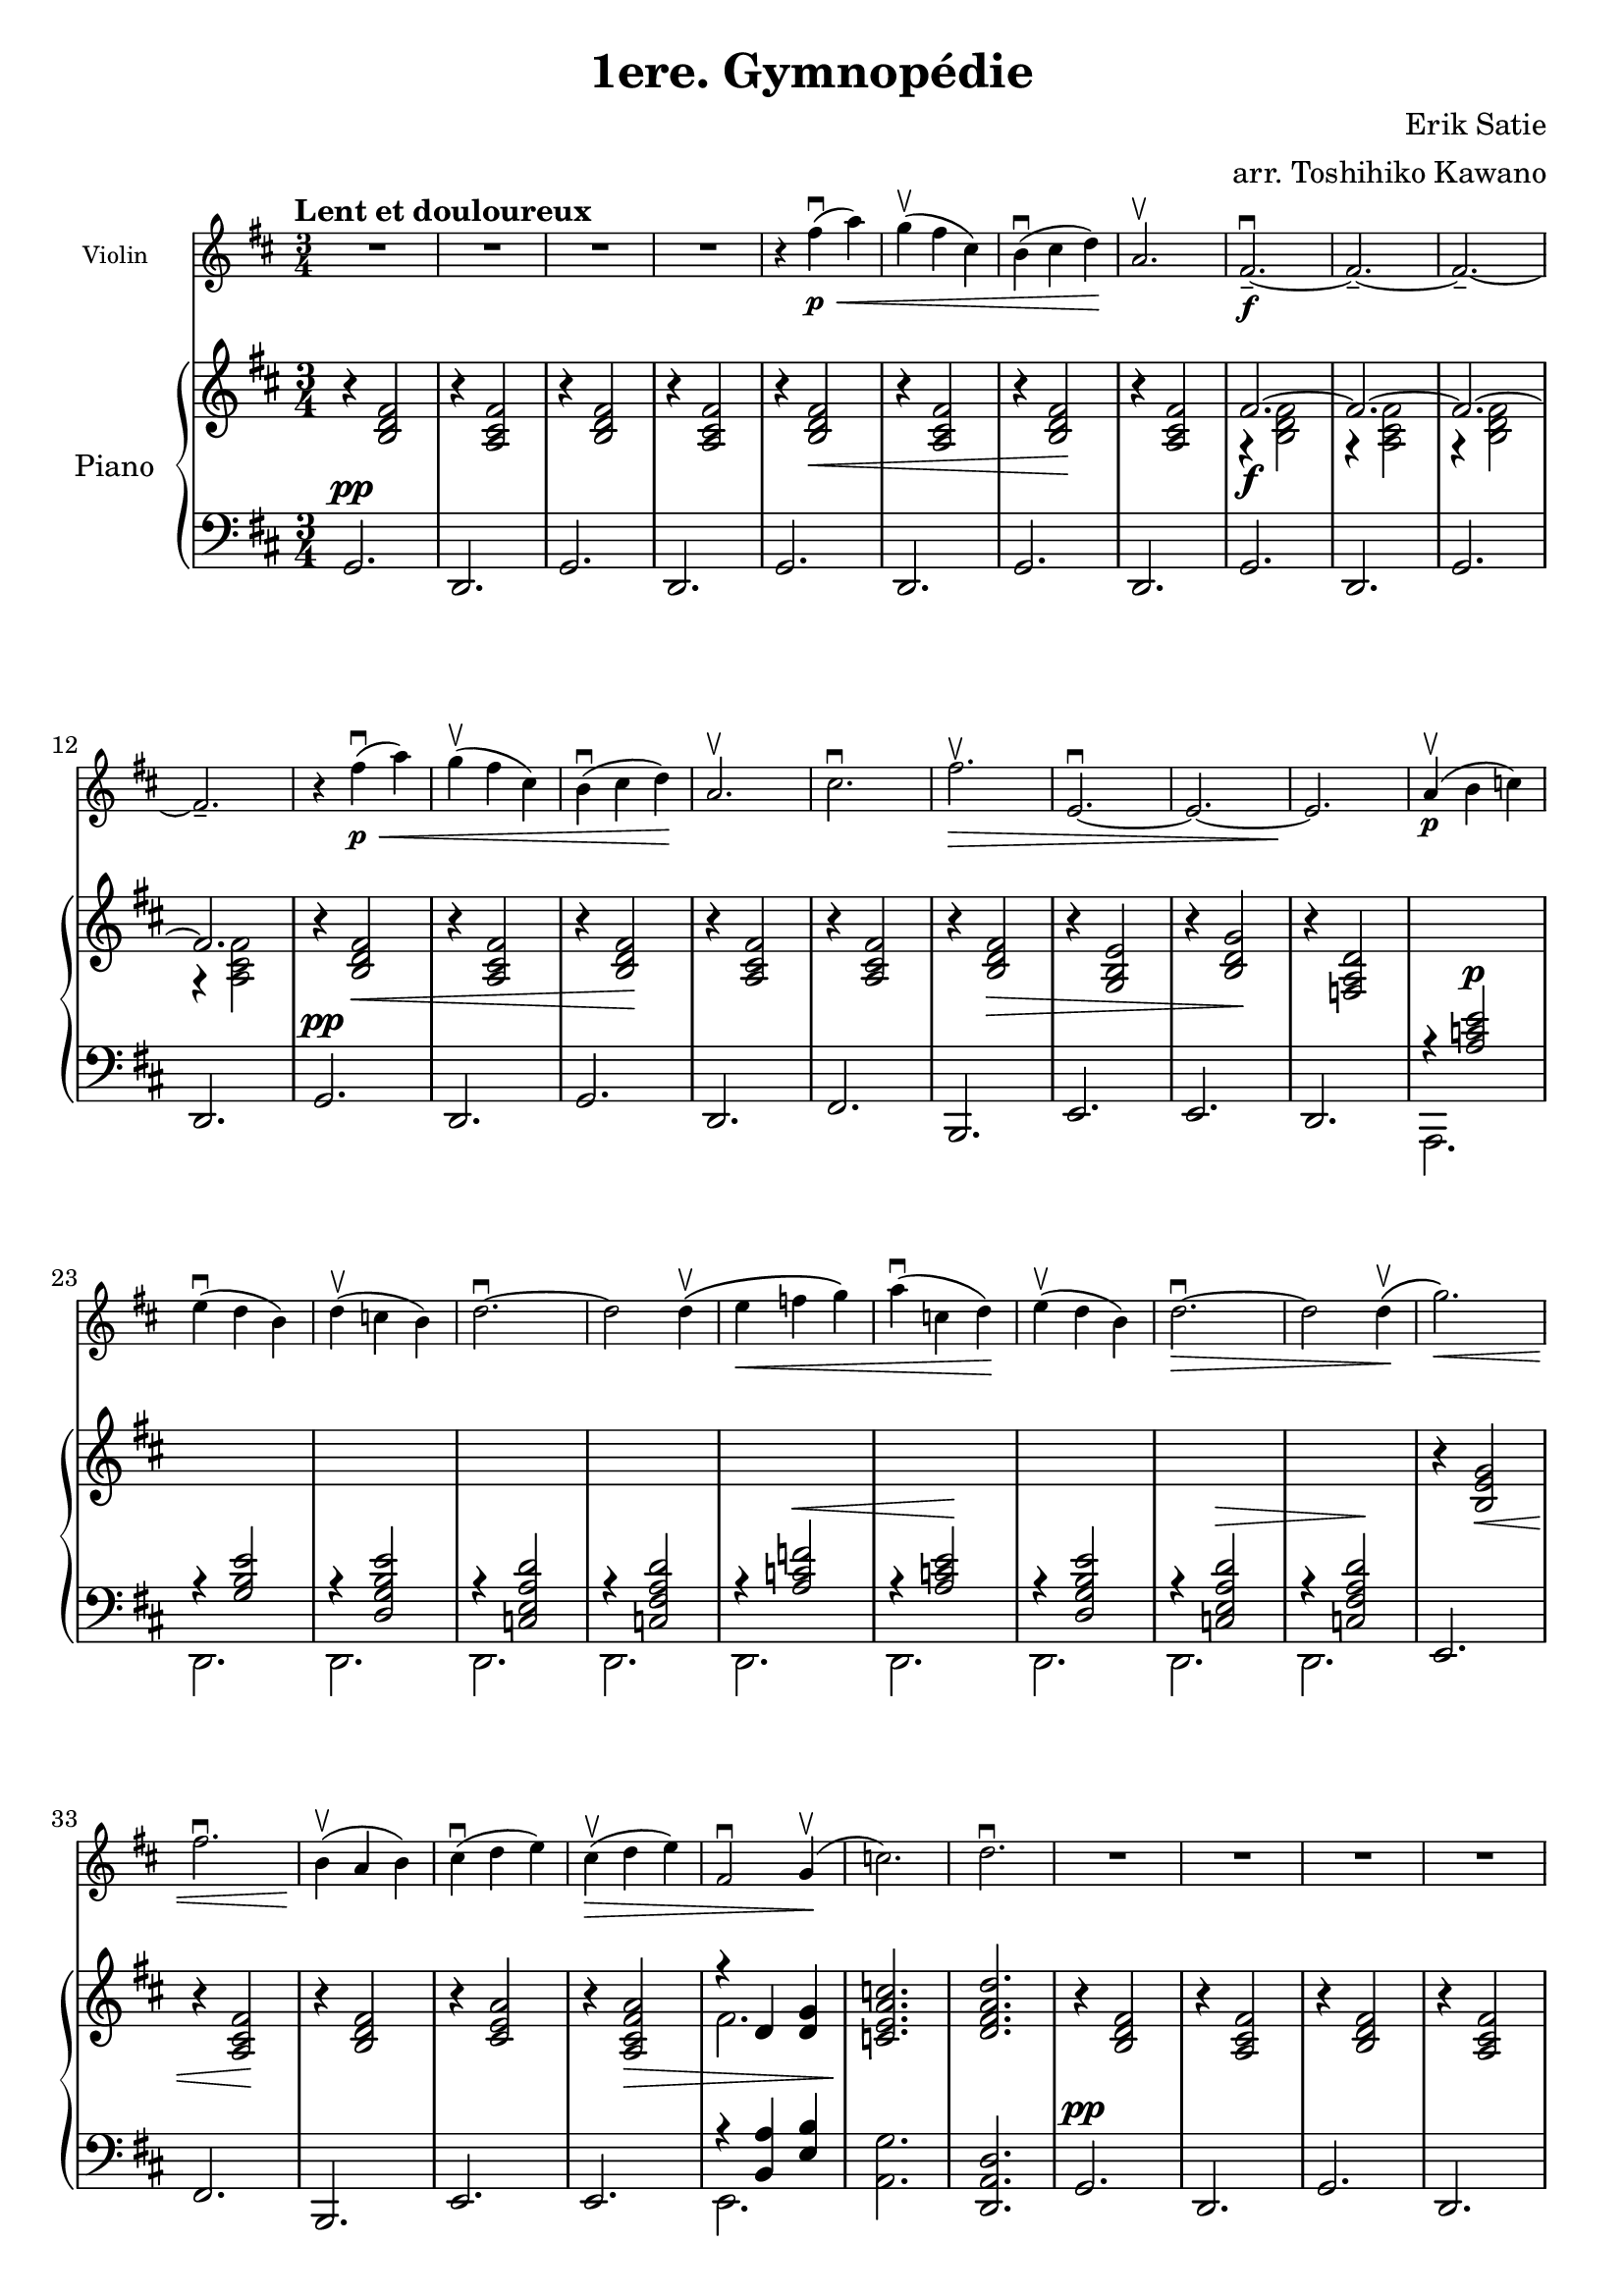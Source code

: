 \pointAndClickOff
\version "2.24.3"

\header{
  tagline = ""
  title = "1ere. Gymnopédie"
  composer = "Erik Satie"
  arranger = "arr. Toshihiko Kawano"
}

melody = {
  \clef treble
  \time 3/4
  \tempo "Lent et douloureux"
  \key d \major
  R2. R2. R2. R2.
  \relative c'' { r4 fis4\p(\<\downbow a) g\upbow( fis cis) b\downbow( cis d\!) a2.\upbow } 
  \relative c'  { fis2.--~\f\downbow fis2.--~ fis2.--~ fis2.-- } 

  \relative c'' { r4 fis4\p(\<\downbow a) g\upbow( fis cis) b\downbow( cis d\!) a2.\upbow } 
  \relative c'' { cis2.\downbow fis2.\>\upbow e,2.~\downbow e2.~ e2.\! }
  
  \relative c'' { a4\p(\upbow b c) e(\downbow d b) d4(\upbow c b) d2.~\downbow d2 d4\(\upbow }
  \relative c'' { e4\< f g\) a(\downbow c, d)\! e4(\upbow d b) d2.~\>\downbow d2 d4\(\!\upbow }
  \relative c''' { g2.\<\) fis2.\downbow b,4\!(\upbow a b) cis(\downbow d e)  }
  \relative c'' { cis4(\>\upbow d e) fis,2\downbow g4(\!\upbow c2.) d2.\downbow }


%%%%%%%%%%%%%%%%%%%%%%%%%
  R2. R2. R2. R2.
  \pageBreak
  \relative c'' { r4 fis4\p(\<\downbow a) g(\upbow fis cis) b(\downbow cis d\!) a2.\upbow } 
  \relative c'  { fis2.--~\f\downbow fis2.--~ fis2.--~ fis2.-- } 

  \relative c'' { r4 fis4\p(\<\downbow a) g(\upbow fis cis) b(\downbow cis d\!) a2.\upbow } 
  \relative c'' { cis2.\downbow fis2.\>\upbow e,2.~\downbow e2.~ e2.\! }
  
  \relative c'' { a4\p(\upbow b c) e(\downbow d b) d4(\upbow c b) d2.~\downbow d2 d4\(\upbow }
  \relative c'' { e4\< f g\) a(\downbow c, d)\! e4(\upbow d b) d2.~\>\downbow d2 d4\(\!\upbow }
  \relative c''' { g2.\<\) f2.\downbow b,4\!(\upbow c f) e(\downbow d c) }
  \relative c'' { e4(\>\upbow d c) f,2\downbow g4(\!\upbow c2.) d2.\fermata\downbow }
  
  \bar "|."
}


upper = {
  \clef treble
  \time 3/4
  \key d \major
  \relative c' { r4 <b d fis>2    r4 <a cis fis>2   r4 <b d fis>2    r4 <a cis fis>2 }
  \relative c' { r4 <b d fis>2\<  r4 <a cis fis>2   r4 <b d fis>2\!  r4 <a cis fis>2 }
  << \relative c' { fis2.~\f fis2.~ fis2.~ fis2. } \\
     \relative c' { r4 <b d fis>2  r4 <a cis fis>2  r4 <b d fis>2    r4 <a cis fis>2 } >>

  \relative c' { r4 <b d fis>2\<  r4 <a cis fis>2   r4 <b d fis>2\!  r4 <a cis fis>2 }
  \relative c' { r4 <a cis fis>2 r4 <b d fis>2\>    r4 <g b e>2      r4 <b d g>2\!  r4 <f a d>2 }
  s2. s2. s2. s2. s2. 
  s2. s2. s2. s2. s2. 

  \relative c' { r4 <b e g>2\<  r4 <a cis fis>2\!  r4 <b d fis>2  r4 <cis e a>2 }
  \relative c' { r4 <a cis fis a>2\> }
  << \relative c' { r4 d4 <d g>4 } \\ \relative c' {fis2. } >>
  \relative c' { <c e a c>2.\!  <d fis a d>2. }

%%%%%%%%%%%%%%%%%%%%%%%%%
  \relative c' { r4 <b d fis>2   r4 <a cis fis>2    r4 <b d fis>2    r4 <a cis fis>2 }
  \relative c''' { r4 b8[(\< fis d b]) r4 a8[( cis fis a]) r4 b8[( fis d b])\! r4 a8[( cis fis a]) }
  << \relative c''' { r4 b8[( fis d b]) r4 a8[( cis fis a]) r4 b8[( fis d b]) r4 a8[( cis fis a]) } \\
     \relative c' { fis2.~ fis2.~ fis2.~ fis2. } >>

  \relative c''' { r4 b8[(\< fis d b]) r4 a8[( cis fis a]) r4 b8[( fis d b])\! r4 a8[( cis fis a]) }

  \relative c'' { r4 cis8[( fis a cis]) r4 fis,8[(\> b d fis]) r4 e,,8[( g b e]) r4 b8[( d g b])\! r4 f,8[( a d f]) }
  
  \relative c''' { r4 a8[(\p e c a]) r4 e8[( g b e]) r4 b'8[( g d b]) r4 c8[( e a c]) r4  c8[( a fis c]) }
  \relative c''' { r4 f8[(\< c a f]) r4 a,8[( c e a])\! r4 d8[( b g d]) r4 c8[(\> e a c]) r4  c8[( a fis c])\! }

  \relative c''' { r4 g8[(\< b e g]) r4 f,8[(a d f])\!  r4 a,,8[(c f a])  r4 c,8[( e a c])  }
  \relative c'' { r4 a8[(\> c f a]) }
  << \relative c' { r4 d4 <d g>4 } \\ \relative c' { f2. } >>
  \relative c' { <c e a c>2.\!  <d f a d>2.\fermata }
}


lower = {
  \clef bass
  \time 3/4
  \key d \major
  \relative c { g2.^\pp d2. g2. d2. }
  \relative c { g2.     d2. g2. d2. }
  \relative c { g2.     d2. g2. d2. }

  \relative c { g2.^\pp d2. g2. d2. }
  \relative c, { fis2. b,2. e2. e2. d2. }

  << \relative c' { r4 <a c e>2^\p }    \\ \relative c, { a2. }  >>
  << \relative c' { r4 <g b e>2 }       \\ \relative c, { d2. }  >>
  << \relative c  { r4 <d g b e>2 }     \\ \relative c, { d2. }  >>
  << \relative c  { r4 <c e a d>2 }     \\ \relative c, { d2. } >>
  << \relative c  { r4 <c fis a d>2 }   \\ \relative c, { d2. } >>

  << \relative c' { r4 <a c f>2^\< }    \\ \relative c, { d2. } >>
  << \relative c' { r4 <a c e>2\! }     \\ \relative c, { d2. } >>
  << \relative c  { r4 < d g b e>2 }    \\ \relative c, { d2. } >>
  << \relative c  { r4 <c e a d>2^\> }  \\ \relative c, { d2. } >>
  << \relative c  { r4 <c fis a d>2\! } \\ \relative c, { d2. } >>
  \relative c, { e2. fis2. b,2. e2. }
  \relative c, { e2. }
  << \relative c { r4 <b a'>4 <e b'>4 } \\ \relative c, { e2. } >>
  \relative c { <a g'>2. <d, a' d>2. }


%%%%%%%%%%%%%%%%%%%%%%%%%
  \relative c { g2.^\pp d2. g2. d2. }
  << \relative c' { r4 <b d fis>2  r4 <a cis fis>2 r4 <b d fis>2  r4 <a cis fis>2 } \\ 
     \relative c { g2. d2. g2. d2. } >>
  << \relative c' { r4 <b d fis>2  r4 <a cis fis>2 r4 <b d fis>2  r4 <a cis fis>2 } \\ 
     \relative c { g2.^\f d2. g2. d2. } >>
  << \relative c' { r4 <b d fis>2  r4 <a cis fis>2 r4 <b d fis>2  r4 <a cis fis>2 } \\ 
     \relative c { g2.^\pp d2. g2. d2. } >>
  << \relative c' { r4 <a cis fis>2  r4 <b d fis>2  r4 <g b   >2  r4 <b d g>2 r4 <f a d>2 } \\
     \relative c, { fis2. b,2. e2. e2. d2. } >>

  << \relative c' { r4 <a c e>2 }       \\ \relative c, { a2. }  >>
  << \relative c' { r4 <g b>2 }         \\ \relative c, { d2. }  >>
  << \relative c  { r4 <d g b e>2 }     \\ \relative c, { d2. }  >>
  << \relative c  { r4 <c e a d>2 }     \\ \relative c, { d2. } >>
  << \relative c  { r4 <c fis a d>2 }   \\ \relative c, { d2. } >>

  << \relative c' { r4 <a c f>2 }       \\ \relative c, { d2. } >>
  << \relative c' { r4 <a c e>2 }       \\ \relative c, { d2. } >>
  << \relative c  { r4 < d g b e>2 }    \\ \relative c, { d2. } >>
  << \relative c  { r4 <c e a d>2 }     \\ \relative c, { d2. } >>
  << \relative c  { r4 <c fis a d>2 }   \\ \relative c, { d2. } >>
  << \relative c' { r4 <b e g>2  r4 <a d f>2  r4 <a c f>2  r4 <c e a>2 } \\
     \relative c, { e2. e2. e2. e2. } >>
  << \relative c' { r4 <a c f>2 } \\ \relative c, { e2. } >>
  << \relative c { r4 <b a'>4 <e b'>4 } \\ \relative c, { e2. } >>
  \relative c { <a g'>2. <d, a' d>2.\fermata }
}


\score {
  <<
    \new Staff = "mel" {
      \magnifyStaff #(magstep -2)
      \autoBeamOff
      \set Staff.instrumentName = "Violin"
      \melody
     }
    \new PianoStaff <<
      \set PianoStaff.instrumentName = "Piano"
      \new Staff = "upper" \upper
      \new Staff = "lower" \lower
   >>
  >>

  \layout {
    \context { \Staff \RemoveEmptyStaves }
    
  }
  \midi { }
}

\score {
    \new Staff = "mel" {
      \magnifyStaff #(magstep -2)
      \autoBeamOff
      \set Staff.instrumentName = "Violin"
      \melody
     }
  \layout {
    \context { \Staff \RemoveEmptyStaves }
  }
  \midi { }
}